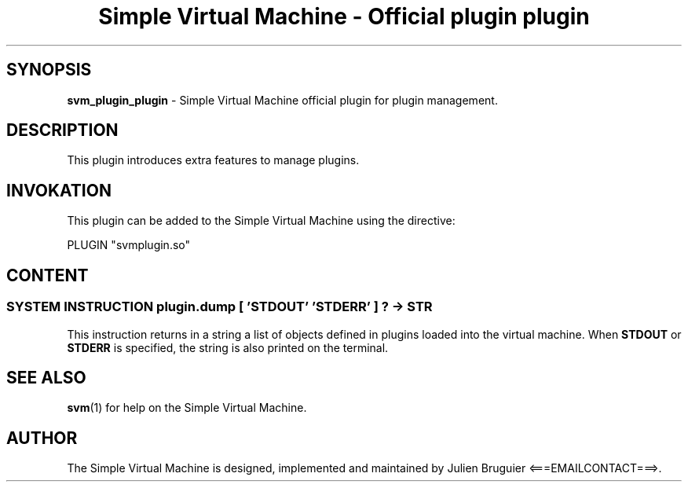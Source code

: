 .TH "Simple Virtual Machine - Official plugin plugin" 7 "2020-12-10"
.SH SYNOPSIS
.B svm_plugin_plugin
\- Simple Virtual Machine official plugin for plugin management. 
.SH DESCRIPTION
This plugin introduces extra features to manage plugins.
.SH INVOKATION
This plugin can be added to the Simple Virtual Machine using the directive:
.nf

PLUGIN "svmplugin.so"

.fi
.SH CONTENT
.SS SYSTEM INSTRUCTION plugin.dump [ 'STDOUT' 'STDERR' ] ? -> STR
This instruction returns in a string a list of objects defined in plugins loaded into the virtual machine.
When
.B STDOUT
or
.B STDERR
is specified, the string is also printed on the terminal.
.SH SEE ALSO
.BR svm (1)
for help on the Simple Virtual Machine.
.SH AUTHOR
The Simple Virtual Machine is designed, implemented and maintained by Julien Bruguier <===EMAILCONTACT===>.
